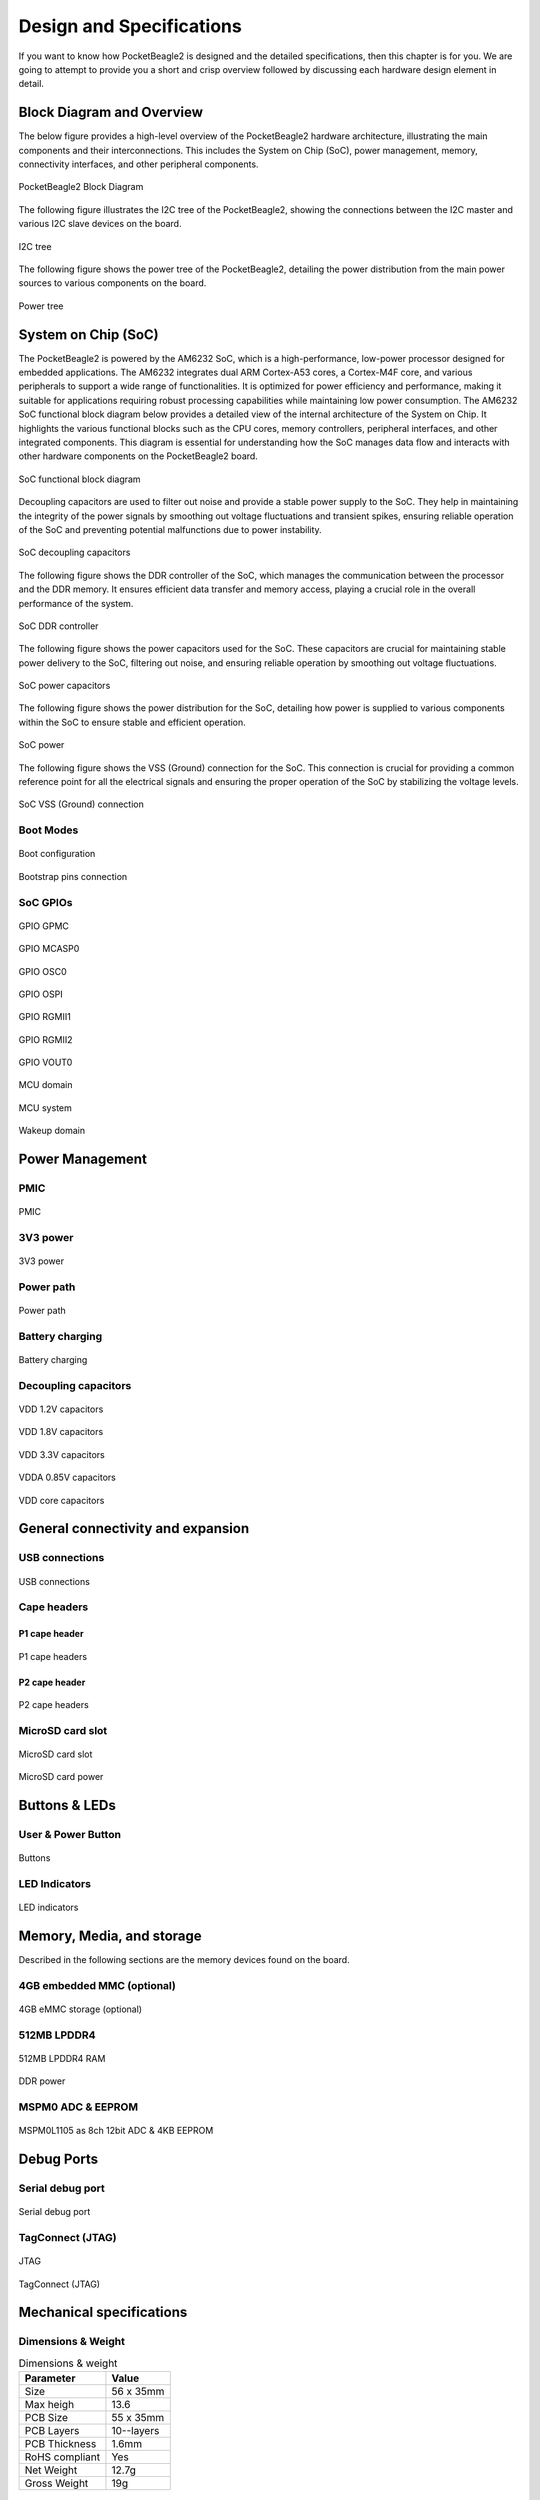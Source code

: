 .. _pocketbeagle2-design:

Design and Specifications
##########################

If you want to know how PocketBeagle2 is designed and the detailed specifications, then
this chapter is for you. We are going to attempt to provide you a short and crisp overview
followed by discussing each hardware design element in detail.

Block Diagram and Overview
**************************

The below figure provides a high-level overview of the PocketBeagle2 hardware architecture, illustrating 
the main components and their interconnections. This includes the System on Chip (SoC), power management, 
memory, connectivity interfaces, and other peripheral components.

.. figure:: images/hardware-design/block-diagram.png
   :width: 1200px
   :align: center
   :alt: PocketBeagle2 Block Diagram

   PocketBeagle2 Block Diagram

The following figure illustrates the I2C tree of the PocketBeagle2, showing the connections between the I2C 
master and various I2C slave devices on the board.

.. figure:: images/hardware-design/i2c-tree.png
   :width: 1200px
   :align: center
   :alt: I2C tree

   I2C tree

The following figure shows the power tree of the PocketBeagle2, detailing the power distribution from the 
main power sources to various components on the board.

.. figure:: images/hardware-design/power-tree.png
   :width: 1200px
   :align: center
   :alt: Power tree

   Power tree

.. _pocketbeagle2-processor:

System on Chip (SoC)
*********************

The PocketBeagle2 is powered by the AM6232 SoC, which is a high-performance, low-power processor 
designed for embedded applications. The AM6232 integrates dual ARM Cortex-A53 cores, a 
Cortex-M4F core, and various peripherals to support a wide range of functionalities. It is 
optimized for power efficiency and performance, making it suitable for applications requiring 
robust processing capabilities while maintaining low power consumption. The AM6232 SoC functional 
block diagram below provides a detailed view of the internal architecture of the System on Chip. It 
highlights the various functional blocks such as the CPU cores, memory controllers, peripheral 
interfaces, and other integrated components. This diagram is essential for understanding how 
the SoC manages data flow and interacts with other hardware components on the PocketBeagle2 board.

.. figure:: images/hardware-design/soc-functional-block-diagram.png
   :align: center
   :alt: SoC functional block diagram

   SoC functional block diagram

Decoupling capacitors are used to filter out noise and provide a stable power supply to the SoC. They 
help in maintaining the integrity of the power signals by smoothing out voltage fluctuations and transient 
spikes, ensuring reliable operation of the SoC and preventing potential malfunctions due to power instability.

.. figure:: images/hardware-design/soc-dcaps.png
   :align: center
   :alt: SoC decoupling capacitors
   
   SoC decoupling capacitors

The following figure shows the DDR controller of the SoC, which manages the communication between the 
processor and the DDR memory. It ensures efficient data transfer and memory access, playing a crucial 
role in the overall performance of the system.

.. figure:: images/hardware-design/soc-ddr-controller.png
   :align: center
   :alt: SoC DDR controller
   
   SoC DDR controller

The following figure shows the power capacitors used for the SoC. These capacitors are crucial for 
maintaining stable power delivery to the SoC, filtering out noise, and ensuring reliable operation 
by smoothing out voltage fluctuations.

.. figure:: images/hardware-design/soc-power-caps.png
   :align: center
   :alt: SoC power capacitors
   
   SoC power capacitors

The following figure shows the power distribution for the SoC, detailing how power is supplied to 
various components within the SoC to ensure stable and efficient operation.

.. figure:: images/hardware-design/soc-power.png
   :align: center
   :alt: SoC power
   
   SoC power

The following figure shows the VSS (Ground) connection for the SoC. This connection is crucial 
for providing a common reference point for all the electrical signals and ensuring the proper 
operation of the SoC by stabilizing the voltage levels.

.. figure:: images/hardware-design/soc-vss.png
   :align: center
   :alt: SoC VSS (Ground) connection
   
   SoC VSS (Ground) connection

.. _pocketbeagle2-boot-modes:

Boot Modes
===========

.. figure:: images/hardware-design/boot-config.png
   :align: center
   :alt: Boot configuration

   Boot configuration

.. figure:: images/hardware-design/bootstrap.png
   :align: center
   :alt: Bootstrap pins connection

   Bootstrap pins connection

SoC GPIOs
==========

.. figure:: images/hardware-design/gpio-gpmc.png
   :align: center
   :alt: GPIO GPMC

   GPIO GPMC

.. figure:: images/hardware-design/gpio-mcasp0.png
   :align: center
   :alt: GPIO MCASP0

   GPIO MCASP0

.. figure:: images/hardware-design/gpio-osc0.png
   :align: center
   :alt: GPIO OSC0

   GPIO OSC0

.. figure:: images/hardware-design/gpio-ospi.png
   :align: center
   :alt: GPIO OSPI

   GPIO OSPI

.. figure:: images/hardware-design/gpio-rgmii1.png
   :align: center
   :alt: GPIO RGMII1

   GPIO RGMII1

.. figure:: images/hardware-design/gpio-rgmii2.png
   :align: center
   :alt: GPIO RGMII2

   GPIO RGMII2

.. figure:: images/hardware-design/gpio-vout0.png
   :align: center
   :alt: GPIO VOUT0

   GPIO VOUT0

.. figure:: images/hardware-design/mcu-domain.png
   :align: center
   :alt: MCU domain

   MCU domain

.. figure:: images/hardware-design/mcu-system.png
   :align: center
   :alt: MCU system

   MCU system

.. figure:: images/hardware-design/wkup-domain.png
   :align: center
   :alt: Wakeup domain

   Wakeup domain


.. _pocketbeagle2-power-management:

Power Management
*****************

PMIC
====

.. figure:: images/hardware-design/pmic.png
   :align: center
   :alt: PMIC

   PMIC

3V3 power
=========

.. figure:: images/hardware-design/dc-3v3.png
   :align: center
   :alt: 3V3 power

   3V3 power

Power path
===========

.. figure:: images/hardware-design/power-path.png
   :align: center
   :alt: Power path

   Power path

Battery charging
================

.. figure:: images/hardware-design/battery-charging.png
   :align: center
   :alt: Battery charging

   Battery charging

Decoupling capacitors
======================

.. figure:: images/hardware-design/vdd-1v2-caps.png
   :align: center
   :alt: VDD 1.2V capacitors

   VDD 1.2V capacitors

.. figure:: images/hardware-design/vdd-1v8-caps.png
   :align: center
   :alt: VDD 1.8V capacitors

   VDD 1.8V capacitors

.. figure:: images/hardware-design/vdd-3v3-caps.png
   :align: center
   :alt: VDD 3.3V capacitors

   VDD 3.3V capacitors

.. figure:: images/hardware-design/vdda-0v85-caps.png
   :align: center
   :alt: VDDA 0.85V capacitors

   VDDA 0.85V capacitors

.. figure:: images/hardware-design/vdd-core-caps.png
   :align: center
   :alt: VDD core capacitors

   VDD core capacitors

.. _pocketbeagle2-connectivity-and-expansion:

General connectivity and expansion
************************************

USB connections
===============

.. figure:: images/hardware-design/usb.png
   :align: center
   :alt: USB connections

   USB connections

Cape headers
=============

P1 cape header
---------------

.. figure:: images/hardware-design/cape-header-p1.png
   :align: center
   :alt: P1 cape headers

   P1 cape headers

P2 cape header
---------------

.. figure:: images/hardware-design/cape-header-p2.png
   :align: center
   :alt: P2 cape headers

   P2 cape headers

MicroSD card slot
=================

.. figure:: images/hardware-design/microsd.png
   :align: center
   :alt: MicroSD card slot

   MicroSD card slot

.. figure:: images/hardware-design/microsd-3v3.png
   :align: center
   :alt: MicroSD card power

   MicroSD card power

.. todo:: Add MicroSD card slot information

Buttons & LEDs
***************

User & Power Button
=====================

.. figure:: images/hardware-design/buttons.png
   :align: center
   :alt: Buttons

   Buttons

.. todo:: Add button details

LED Indicators
===============

.. todo:: Add information about LED indicators

.. figure:: images/hardware-design/leds.png
   :align: center
   :alt: LED indicators

   LED indicators

.. _pocketbeagle2-memory-media-storage:

Memory, Media, and storage 
***************************

Described in the following sections are the memory devices found on the board.

.. _pocketbeagle2-gb-embedded-mmc:

4GB embedded MMC (optional)
===========================

.. figure:: images/hardware-design/emmc.png
   :align: center
   :alt: 4GB eMMC storage (optional)

   4GB eMMC storage (optional)

.. _pocketbeagle2-4gb-ddr4:

512MB LPDDR4
==============

.. figure:: images/hardware-design/ddr.png
   :align: center
   :alt: 512MB LPDDR4 RAM

   512MB LPDDR4 RAM

.. figure:: images/hardware-design/ddr-power.png
   :align: center
   :alt: DDR power

   DDR power


.. _pocketbeagle2-mspm0-adc-eeprom:

MSPM0 ADC & EEPROM
==================

.. figure:: images/hardware-design/mspm0.png
   :align: center
   :alt: MSPM0L1105 as 8ch 12bit ADC & 4KB EEPROM

   MSPM0L1105 as 8ch 12bit ADC & 4KB EEPROM

.. _pocketbeagle2-debug-ports:

Debug Ports
************

Serial debug port
=================

.. figure:: images/hardware-design/uart-debug.png
   :align: center
   :alt: Serial debug port

   Serial debug port

TagConnect (JTAG)
=================

.. figure:: images/hardware-design/jtag.png
   :align: center
   :alt: JTAG

   JTAG

.. figure:: images/hardware-design/tag-connect.png
   :align: center
   :alt: TagConnect (JTAG)

   TagConnect (JTAG)

Mechanical specifications
**************************

Dimensions & Weight
====================

.. table:: Dimensions & weight

   +--------------------+----------------------------------------------------+
   | Parameter          | Value                                              |
   +====================+====================================================+
   | Size               | 56 x 35mm                                          |
   +--------------------+----------------------------------------------------+
   | Max heigh          | 13.6                                               |
   +--------------------+----------------------------------------------------+
   | PCB Size           | 55 x 35mm                                          |
   +--------------------+----------------------------------------------------+
   | PCB Layers         | 10--layers                                         |
   +--------------------+----------------------------------------------------+
   | PCB Thickness      | 1.6mm                                              |
   +--------------------+----------------------------------------------------+
   | RoHS compliant     | Yes                                                |
   +--------------------+----------------------------------------------------+
   | Net Weight         | 12.7g                                              |
   +--------------------+----------------------------------------------------+
   | Gross Weight       | 19g                                                |
   +--------------------+----------------------------------------------------+


Board Dimensions
=================

.. figure:: images/pocketbeagle2-revA-dimensions.jpg
   :align: center
   :alt: PocketBeagle2 RevA Dimensions

   PocketBeagle2 RevA Dimensions
